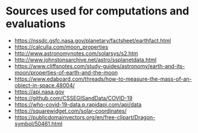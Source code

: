 #+AUTHOR: Daniel Rosel

* Sources used for computations and evaluations
+ https://nssdc.gsfc.nasa.gov/planetary/factsheet/earthfact.html
+ https://calculla.com/moon_properties
+ http://www.astronomynotes.com/solarsys/s2.htm
+ http://www.johnstonsarchive.net/astro/ssplanetdata.html
+ https://www.cliffsnotes.com/study-guides/astronomy/earth-and-its-moon/properties-of-earth-and-the-moon
+ https://www.edaboard.com/threads/how-to-measure-the-mass-of-an-object-in-space.48004/
+ https://api.nasa.gov
+ https://github.com/CSSEGISandData/COVID-19
+ https://who-covid-19-data.p.rapidapi.com/api/data
+ https://squarewidget.com/solar-coordinates/
+ https://publicdomainvectors.org/en/free-clipart/Dragon-symbol/50461.html

